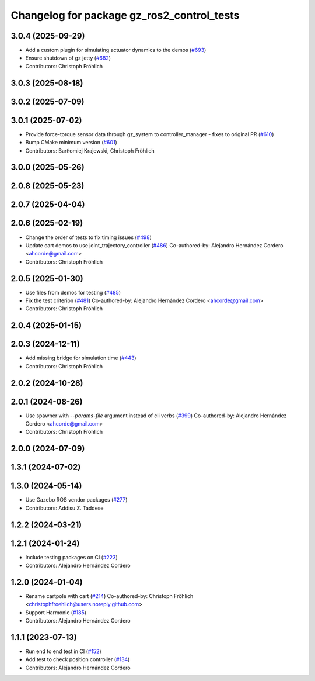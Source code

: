 ^^^^^^^^^^^^^^^^^^^^^^^^^^^^^^^^^^^^^^^^^^^^^^^^
Changelog for package gz_ros2_control_tests
^^^^^^^^^^^^^^^^^^^^^^^^^^^^^^^^^^^^^^^^^^^^^^^^

3.0.4 (2025-09-29)
------------------
* Add a custom plugin for simulating actuator dynamics to the demos (`#693 <https://github.com/ros-controls/gz_ros2_control/issues/693>`_)
* Ensure shutdown of gz jetty (`#682 <https://github.com/ros-controls/gz_ros2_control/issues/682>`_)
* Contributors: Christoph Fröhlich

3.0.3 (2025-08-18)
------------------

3.0.2 (2025-07-09)
------------------

3.0.1 (2025-07-02)
------------------
* Provide force-torque sensor data through gz_system to controller_manager - fixes to original PR  (`#610 <https://github.com/ros-controls/gz_ros2_control/issues/610>`_)
* Bump CMake minimum version (`#601 <https://github.com/ros-controls/gz_ros2_control/issues/601>`_)
* Contributors: Bartłomiej Krajewski, Christoph Fröhlich

3.0.0 (2025-05-26)
------------------

2.0.8 (2025-05-23)
------------------

2.0.7 (2025-04-04)
------------------

2.0.6 (2025-02-19)
------------------
* Change the order of tests to fix timing issues (`#498 <https://github.com/ros-controls/gz_ros2_control/issues/498>`_)
* Update cart demos to use joint_trajectory_controller (`#486 <https://github.com/ros-controls/gz_ros2_control/issues/486>`_)
  Co-authored-by: Alejandro Hernández Cordero <ahcorde@gmail.com>
* Contributors: Christoph Fröhlich

2.0.5 (2025-01-30)
------------------
* Use files from demos for testing (`#485 <https://github.com/ros-controls/gz_ros2_control/issues/485>`_)
* Fix the test criterion (`#481 <https://github.com/ros-controls/gz_ros2_control/issues/481>`_)
  Co-authored-by: Alejandro Hernández Cordero <ahcorde@gmail.com>
* Contributors: Christoph Fröhlich

2.0.4 (2025-01-15)
------------------

2.0.3 (2024-12-11)
------------------
* Add missing bridge for simulation time (`#443 <https://github.com/ros-controls/gz_ros2_control/issues/443>`_)
* Contributors: Christoph Fröhlich

2.0.2 (2024-10-28)
------------------

2.0.1 (2024-08-26)
------------------
* Use spawner with `--params-file` argument instead of cli verbs (`#399 <https://github.com/ros-controls/gz_ros2_control/issues/399>`_)
  Co-authored-by: Alejandro Hernández Cordero <ahcorde@gmail.com>
* Contributors: Christoph Fröhlich

2.0.0 (2024-07-09)
------------------

1.3.1 (2024-07-02)
------------------

1.3.0 (2024-05-14)
------------------
* Use Gazebo ROS vendor packages (`#277 <https://github.com/ros-controls/gz_ros2_control/issues/277>`_)
* Contributors: Addisu Z. Taddese

1.2.2 (2024-03-21)
------------------

1.2.1 (2024-01-24)
------------------
* Include testing packages on CI (`#223 <https://github.com/ros-controls/gz_ros2_control/issues/223>`_)
* Contributors: Alejandro Hernández Cordero

1.2.0 (2024-01-04)
------------------
* Rename cartpole with cart (`#214 <https://github.com/ros-controls/gz_ros2_control/issues/214>`_)
  Co-authored-by: Christoph Fröhlich <christophfroehlich@users.noreply.github.com>
* Support Harmonic (`#185 <https://github.com/ros-controls/gz_ros2_control/issues/185>`_)
* Contributors: Alejandro Hernández Cordero

1.1.1 (2023-07-13)
------------------
* Run end to end test in CI (`#152 <https://github.com/ros-controls/gz_ros2_control//issues/152>`_)
* Add test to check position controller (`#134 <https://github.com/ros-controls/gz_ros2_control//issues/134>`_)
* Contributors: Alejandro Hernández Cordero
